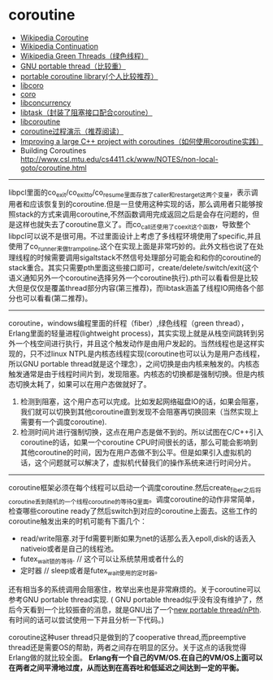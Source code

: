 * coroutine
   - [[http://en.wikipedia.org/wiki/Coroutine][Wikipedia Coroutine]]
   - [[http://en.wikipedia.org/wiki/Continuation][Wikipedia Continuation]]
   - [[http://en.wikipedia.org/wiki/Green_threads][Wikipedia Green Threads（绿色线程）]]
   - [[http://www.gnu.org/software/pth/][GNU portable thread（比较重）]]
   - [[http://www.xmailserver.org/libpcl.html][portable coroutine library(个人比较推荐）]]
   - [[http://software.schmorp.de/pkg/libcoro.html][libcoro]]
   - [[http://www.goron.de/~froese/coro/][coro]]
   - [[http://code.google.com/p/libconcurrency/][libconcurrency]]
   - [[http://swtch.com/libtask/][libtask（封装了阻塞接口配合coroutine）]]
   - [[http://www.dekorte.com/projects/opensource/libcoroutine/][libcoroutine]]
   - [[http://www.csl.mtu.edu/cs4411.ck/www/NOTES/non-local-goto/coroutine.html][coroutine过程演示（推荐阅读）]]
   - [[http://blog.rethinkdb.com/improving-a-large-c-project-with-coroutines][Improving a large C++ project with coroutines（如何使用coroutine实践）]]
   - Building Coroutines http://www.csl.mtu.edu/cs4411.ck/www/NOTES/non-local-goto/coroutine.html

--------------------

libpcl里面的co_exit/co_exit_to/co_resume里面存放了caller和restarget这两个变量，表示调用者和应该恢复到的coroutine.但是一旦使用这种实现的话，那么调用者只能够按照stack的方式来调用coroutine,不然函数调用完成返回之后是会存在问题的，但是这样也就失去了coroutine意义了。而co_call还使用了co_exit这个函数，导致整个libpcl可以说不是很可用。不过里面设计上考虑了多线程环境使用了specific,并且使用了co_runner来做trampoline,这个在实现上面是非常巧妙的。此外文档也说了在处理线程的时候需要调用sigaltstack不然信号处理部分可能会和和你的coroutine的stack重合。其实只需要pth里面这些接口即可，create/delete/switch/exit(这个语义通知另外一个coroutine选择另外一个coroutine执行).pth可以看看但是比较大但是仅仅是覆盖thread部分内容(第三推荐)，而libtask涵盖了线程IO网络各个部分也可以看看(第二推荐)。

--------------------

coroutine，windows编程里面的纤程（fiber）,绿色线程（green thread），Erlang里面的轻量进程(lightweight process)，其实实现上就是从栈空间跳转到另外一个栈空间进行执行，并且这个触发动作是由用户发起的。当然线程也是这样实现的，只不过linux NTPL是内核态线程实现(coroutine也可以认为是用户态线程，所以GNU portable thread就是这个理念），之间切换是由内核来触发的。内核态触发通常是由于线程时间片到，发现阻塞。内核态的切换都是强制切换。但是内核态切换太耗了，如果可以在用户态做就好了。
   1. 检测到阻塞，这个用户态可以完成。比如发起网络磁盘IO的话，如果会阻塞，我们就可以切换到其他coroutine直到发现不会阻塞再切换回来（当然实现上需要有一个调度coroutine).
   2. 检测时间片进行强制切换，这点在用户态是做不到的。所以试图在C/C++引入coroutine的话，如果一个coroutine CPU时间很长的话，那么可能会影响到其他coroutine的时间，因为在用户态做不到公平。但是如果引入虚拟机的话，这个问题就可以解决了，虚拟机代替我们的操作系统来进行时间分片。

--------------------

coroutine框架必须在每个线程可以启动一个调度coroutine.然后create_fiber之后将coroutine丢到随机的一个线程coroutine的等待Q里面。调度coroutine的动作非常简单，检查哪些coroutine ready了然后switch到对应的coroutine上面去。这些工作的coroutine触发出来的时机可能有下面几个：
   - read/write阻塞.对于fd需要判断如果为net的话那么丢入epoll,disk的话丢入nativeio或者是自己的线程池。
   - futex_wait锁的等待. // 这个可以让系统禁用或者什么的
   - 定时器 // sleep或者是futex_wait使用的定时器。
还有相当多的系统调用会阻塞住，枚举出来也是非常麻烦的。关于coroutine可以参考GNU portable thread实现. ( GNU portable thread似乎没有没有维护了，然后今天看到一个比较振奋的消息，就是GNU出了一个[[http://opensource.solidot.org/article.pl?sid%3D12/05/09/0723228][new portable thread/nPth]].有时间的话可以尝试使用一下并且分析一下代码。)

coroutine这种user thread只是做到的了cooperative thread,而preemptive thread还是需要OS的帮助，两者之间存在明显的区分。关于这点的话我觉得Erlang做的就比较全面。 *Erlang有一个自己的VM/OS.在自己的VM/OS上面可以在两者之间平滑地过度，从而达到在高吞吐和低延迟之间达到一定的平衡。*



